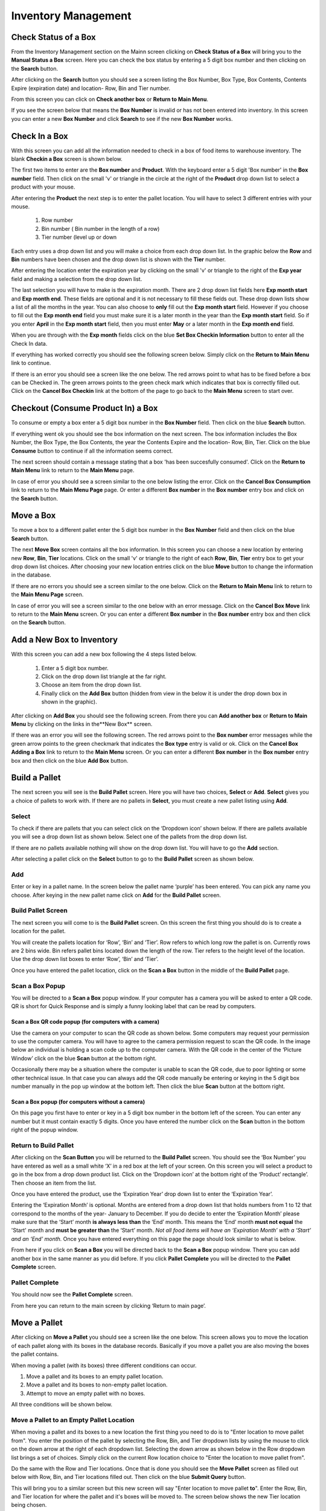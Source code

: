 ######################
Inventory Management
######################

Check Status of a Box
**************************

From the Inventory Management section on the Mainn screen clicking on **Check
Status of a Box** will bring you to the **Manual Status a Box** screen. Here
you can check the box status by entering a 5 digit box number and then
clicking on the **Search** button.

.. image:: InventoryManagementImages/BMV2CheckStatusBoxF1Crop_0_00_10.png


After clicking on the **Search** button you should see a screen listing the Box
Number, Box Type, Box Contents, Contents Expire (expiration date) and
location- Row, Bin and Tier number.

.. image:: InventoryManagementImages/BMV2CheckStatusBoxF2Crop_0_00_14.png

From this screen you can click on **Check another box** or **Return to Main
Menu**.

If you see the screen below that means the **Box Number** is invalid or has not
been entered into inventory. In this screen you can enter a new **Box
Number** and click **Search** to see if the new **Box Number** works.

.. image:: InventoryManagementImages/BMV2CheckStatusBoxF3Crop_0_00_33.png

Check In a Box
**************

With this screen you can add all the information needed to check in a box of
food items to warehouse inventory. The blank **Checkin a Box** screen is
shown below.

.. image:: InventoryManagementImages/BMV2CheckInBoxF1_0_00_47Crop.png


The first two items to enter are the **Box number** and **Product**. With the
keyboard enter a 5 digit 'Box number' in the **Box number** field. Then click on
the small 'v' or triangle in the circle at the right of the **Product** drop
down list to select a product with your mouse.

.. image:: InventoryManagementImages/BMV2CheckInBoxF2_0_00_56Crop.png

After entering the **Product** the next step is to  enter the pallet location.
You will have to select 3 different entries with your mouse.

    (1) Row number
    (2) Bin number ( Bin number in the length of a row)
    (3) Tier number (level up or down

Each entry uses a drop down list and you will make a choice from each drop
down list. In the graphic below the **Row** and **Bin** numbers have been
chosen and the drop down
list is shown with the **Tier** number.

.. image:: InventoryManagementImages/BMV2CheckInBoxF3_0_01_27Crop.png

After entering the location enter the expiration year by clicking on the
small 'v' or triangle to the right of the **Exp year** field and making a
selection from the drop down list.

.. image:: InventoryManagementImages/BMV2CheckInBoxF4_0_01_39Crop.png

The last selection you will have to make is the expiration month. There are 2
drop down list fields here **Exp month start** and **Exp month end**. These
fields are optional and it is not necessary to fill these fields out. These
drop down lists show a list of all the months in the year. You can also
choose to **only** fill out the **Exp month start** field. However if you
choose to fill out the **Exp month end** field you must make sure it is a
later month in the year than the **Exp month start** field. So if you enter
**April** in the **Exp month start** field, then you must enter **May** or a
later month in the **Exp month end** field.

When you are through with the **Exp month** fields click on the blue **Set Box
Checkin Information** button to enter all the Check In data.

.. image:: InventoryManagementImages/BMV2CheckInBoxF5_0_02_07Crop.png

If everything has worked correctly you should see the following screen below.
Simply click on the **Return to Main Menu** link to continue.

.. image:: InventoryManagementImages/BMV2CheckInBoxF6_0_02_14Crop.png

If there is an error you should see a screen like the one below. The
red arrows point to what has to be fixed before a box can be Checked in.
The green arrows points to the green check mark which indicates that box is
correctly filled out. Click on the **Cancel Box Checkin** link at the bottom
of the page to go back to the **Main Menu** screen to start over.

.. image:: InventoryManagementImages/BMV2CheckInBoxF7_0_03_59.png


Checkout (Consume Product In) a Box
**************************************

To consume or empty a box enter a 5 digit box number in the **Box Number**
field. Then click on the blue **Search** button.

.. image:: InventoryManagementImages/BMV2ConsumeF1_0_04_44Crop.png

If everything went ok you should see the box information on the next screen. The
box information includes the Box Number, the Box Type, the Box Contents, the
year the Contents Expire and the location- Row, Bin, Tier. Click on the blue
**Consume** button to continue if all the information seems correct.

.. image:: InventoryManagementImages/BMV2ConsumeF2_0_04_53Crop.png


The next screen should contain a message stating that a box 'has been
succesfully consumed'. Click on the **Return to Main Menu** link to return to
the **Main Menu** page.

.. image:: InventoryManagementImages/BMV2ConsumeF3_0_04_57Crop.png

In case of error you should see a screen similar to the one below listing the
error. Click on the **Cancel Box Consumption** link to return to the **Main
Menu Page** page. Or enter a different **Box number** in the **Box number**
entry box and click on the **Search** button.

.. image:: InventoryManagementImages/BMV2ConsumeF4_0_05_32Crop.png


Move a Box
************

To move a box to a different pallet enter the 5 digit box number in the **Box
Number** field and then click on the blue **Search** button.

.. image:: InventoryManagementImages/BMV2MoveBoxF1_0_05_58Crop.png

The next **Move Box** screen contains all the box information. In this screen
you can choose a new location by entering new **Row**, **Bin**, **Tier**
locations. Click on the small 'v' or triangle to the right of each **Row**,
**Bin**, **Tier** entry box to get your drop down list choices. After
choosing your new location entries click on the blue **Move** button to
change the information in the database.

.. image:: InventoryManagementImages/BMV2MoveBoxF2_0_06_40Crop.png

If there are no errors you should see a screen similar to the one below. Click
on the **Return to Main Menu** link to return to the **Main Menu Page**
screen.

.. image:: InventoryManagementImages/BMV2MoveBoxF3_0_06_46Crop.png

In case of error you will see a screen similar to the one below with an error
message. Click on the **Cancel Box Move** link to return to the **Main Menu**
screen. Or you can enter a different **Box number** in the **Box number**
entry box and then click on the **Search** button.

.. image:: InventoryManagementImages/BMV2MoveBoxF4_0_07_03Crop.png


Add a New Box to Inventory
****************************

With this screen you can add a new box following the 4 steps listed below.

    (1) Enter a 5 digit box number.
    (2) Click on the drop down list triangle at the far right.
    (3) Choose an item from the drop down list.
    (4) Finally click on the **Add Box** button (hidden from view in the below
        it is under the drop down box in shown in the graphic).

.. image:: InventoryManagementImages/BMV2NewBoxF1_0_07_34Crop.png

After clicking on **Add Box** you should see the following screen. From there
you can **Add another box** or **Return to Main Menu** by clicking on the
links in the**New Box** screen.

.. image:: InventoryManagementImages/BMV2NewBoxF2_0_07_45Crop.png

If there was an error you will see the following screen. The red arrows
point to the **Box number** error messages while the green arrow points to the
green checkmark that indicates the **Box type** entry is valid or ok. Click
on the **Cancel Box Adding a Box** link to return to the **Main Menu** screen.
Or you can enter a different **Box number** in the **Box number** entry box
and then click on the blue **Add Box** button.

.. image:: InventoryManagementImages/BMV2NewBoxF3_0_08_15Crop.png



Build a Pallet
***************

The next screen you will see is the **Build Pallet** screen. Here you will have
two choices, **Select** or **Add**. **Select** gives you a choice of pallets
to work with. If there are no pallets in **Select**, you must create a new
pallet listing using **Add**.

Select
=======
To check if there are pallets that you can select click on the ‘Dropdown icon’
shown below. If there are pallets available you will see a drop down list as
shown below. Select one of the pallets from the drop down list.

If there are no pallets available nothing will show on the drop down list.
You will have to go the **Add** section.

.. image:: InventoryManagementImages/SelectPallet.png

After selecting a pallet click on the **Select** button to go to the
**Build Pallet** screen as shown below.

.. image:: InventoryManagementImages/SelectPalletButton.png

Add
====

Enter or key in a pallet name. In the screen below the pallet name
‘purple’ has been entered. You can pick any name you choose. After keying in
the new pallet name click on **Add** for the **Build Pallet** screen.

.. image:: InventoryManagementImages/AddPallet.png

Build Pallet Screen
====================

The next screen you will come to is the **Build Pallet** screen. On this
screen the first thing you should do is to create a location for the pallet.

.. image:: InventoryManagementImages/BuildPallet.png

You will create the pallets location for ‘Row’, ‘Bin’ and ‘Tier’. Row refers to
which long row the pallet is on. Currently rows are 2 bins wide. Bin refers
pallet bins located down the length of the row. Tier refers to the height level
of the location. Use the drop down list boxes to enter ‘Row’, ‘Bin’ and ‘Tier’.

.. image:: InventoryManagementImages/LocatePallet.png

Once you have entered the pallet location, click on the **Scan a Box** button
in the middle of the **Build Pallet** page.

.. image:: InventoryManagementImages/ScanABoxButton.png

Scan a Box Popup
=================

You will be directed to a **Scan a Box** popup window. If your computer has a
camera you will be asked to enter a QR code. QR is short for Quick Response and
is simply a funny looking label that can be read by computers.

Scan a Box QR code popup (for computers with a camera)
---------------------------------------------------------

Use the camera on your computer to scan the QR code as shown below. Some
computers may request your permission to use the computer camera. You will
have to agree to the camera permission request to scan the QR code. In the
image below an individual is holding a scan code up to the computer camera.
With the QR code in the center of the ‘Picture Window’ click on the blue
**Scan** button at the bottom right.

Occasionally there may be a situation where the computer is unable to scan the
QR code, due to poor lighting or some other technical issue. In that case you
can always add the QR code manually be entering or keying in the 5 digit box
number manually in the pop up window at the bottom left. Then click the blue
**Scan** button at the bottom right.

.. image:: InventoryManagementImages/QRCode2.png

Scan a Box popup (for computers without a camera)
--------------------------------------------------

On this page you first have to enter or key in a 5 digit box number in the
bottom left of the screen. You can enter any number but it must contain exactly
5 digits. Once you have entered the number click on the **Scan** button in the
bottom right of the popup window.

.. image:: InventoryManagementImages/ScanBoxPopUp.png

Return to Build Pallet
=======================

After clicking on the **Scan Button** you will be returned to the **Build Pallet**
screen. You should see the ‘Box Number’ you have entered as well as a small
white ‘X’ in a red box at the left of your screen. On this screen you will
select a product to go in the box from a drop down product list. Click on
the ‘Dropdown icon’ at the bottom right of the ‘Product’ rectangle’. Then
choose an item from the list.

.. image:: InventoryManagementImages/EnterProduct.png

Once you have entered the product, use the ‘Expiration Year’ drop down list
to enter the ‘Expiration Year’.

Entering the ‘Expiration Month’ is optional. Months are entered from a drop
down list that holds numbers from 1 to 12 that correspond to the months of
the year- January to December. If you do decide to enter the ‘Expiration Month’
please make sure that the ‘Start’ month **is always less than** the ‘End’
month. This means the ‘End’ month **must not equal** the 'Start' month and
**must be greater than** the ‘Start’ month. *Not all food items will have
an ‘Expiration Month’ with a ‘Start’ and an ‘End’ month.* Once you have
entered everything on this page the page should look similar to what is below.

.. image:: InventoryManagementImages/PalletCompleteBefore.png

From here if you click on **Scan a Box** you will be directed back to the
**Scan a Box** popup window. There you can add another box in the same
manner as you did before. If you click **Pallet Complete** you will be
directed to the **Pallet Complete** screen.

.. image:: InventoryManagementImages/PalletCompleteScanBoxButtons.png

Pallet Complete
================

You should now see the **Pallet Complete** screen.

.. image:: InventoryManagementImages/PalletCompleted.png

From here you can return to the main screen by clicking ‘Return to main page’.



Move a Pallet
**************

After clicking on **Move a Pallet** you should see a screen like the one below.
This screen allows you to move the location of each pallet along with its
boxes in the database records. Basically if you move a pallet you are also
moving the boxes the pallet contains.

.. image:: InventoryManagementImages/MovePalletStart_0_00_11.png

When moving a pallet (with its boxes) three different conditions can occur.

1. Move a pallet and its boxes to an empty pallet location.
#. Move a pallet and its boxes to non-empty pallet location.
#. Attempt to move an empty pallet with no boxes.

All three conditions will be shown below.

Move a Pallet to an Empty Pallet Location
==========================================

When moving a pallet and its boxes to a new location the first thing you need to
do is to "Enter location to move pallet from". You enter the position of the
pallet by selecting the Row, Bin, and Tier dropdown lists by using the mouse
to click on the down arrow at the right of each dropdown list. Selecting the
down arrow as shown below in the Row dropdown list brings a set of choices.
Simply click on the current Row location choice to "Enter the location to
move pallet from".

.. image:: InventoryManagementImages/SelectRowFromDropDownList_0_00_21.png

Do the same with the Row and Tier locations. Once that is done you should see
the **Move Pallet** screen as filled out below with Row, Bin, and Tier
locations filled out. Then click on the blue **Submit Query** button.

.. image:: InventoryManagementImages/SubmitQuery_0_00_23.png

This will bring you to a similar screen but this new screen will say "Enter
location to move pallet **to**". Enter the Row, Bin, and Tier location for
where the pallet and it's boxes will be moved to. The screen below shows the
new Tier location being chosen.

.. image:: InventoryManagementImages/SelectTierTo2_0_00_20.png

Once the **Enter location to move pallet to** screen has been filled out click
on the blue **Submit Query** button. If the new location you want to move the
pallet is emptyand has no boxes you should see a screen similar to the one
shown immediately below.

.. image:: InventoryManagementImages/MovePalletFinish_0_00_39.png

If the "Enter location to move pallet to" is NOT EMPTY then you will see a
screen like the one shown in the next section below.

Move a Pallet and Its Boxes to a Non-Empty Pallet Location
===========================================================

The screen below shows up when you try to move a pallet to a location where a
pallet is already located. Notice that the message states "There are 2 boxes
at 01,03,C2".

.. image:: InventoryManagementImages/BoxesAtLocation_0_01_21.png

This means you will have to make a decision, either (1) choose a new location
by clicking the **Change To Location** choice or (2) merge the pallets by
clicking the **Merge Pallets** choice.

.. image:: InventoryManagementImages/SelectOptionLocationMerge_0_01_30.png

If you click on **Change to Location** you will be directed back to the **Enter location
to move pallet to** screen as shown above. From there you can select another location to
move the pallet to.

If you click on **Merge Pallets** both pallets along with their boxes will be merged
into the new location you picked from the **Enter location to move pallet to** screen.
You will see a screen stating "boxes move to row, bin, tier".

Attempt to Move an Empty Pallet
================================

If you attempt "Enter location to move pallet from" and there are no boxes recorded
in the database for that pallet location you will see a screen similar to the one shown
below.

.. image:: InventoryManagementImages/MoveEmptyPallet_0_03_01.png
